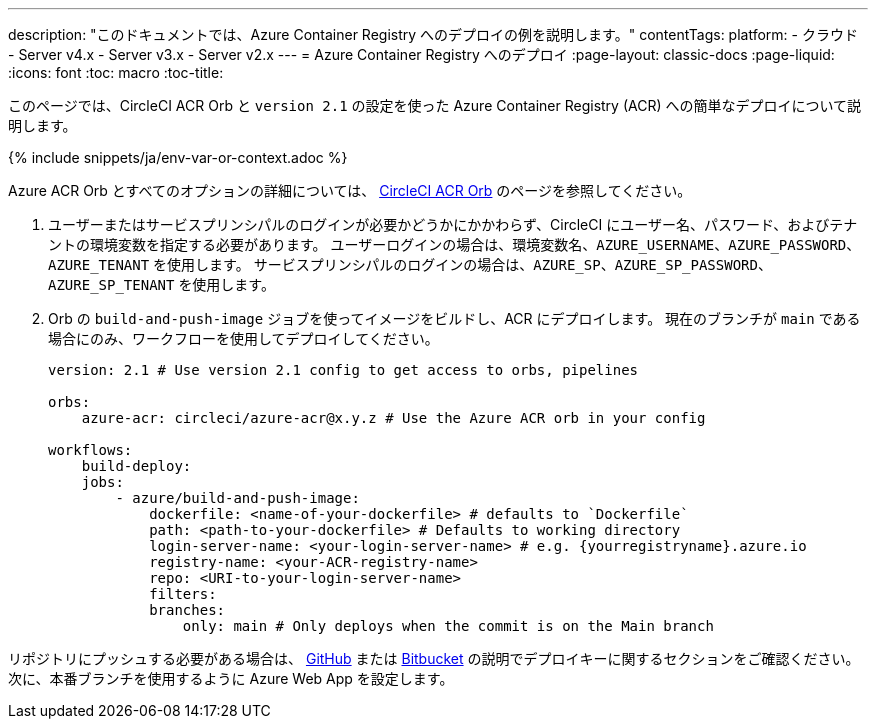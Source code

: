 ---

description: "このドキュメントでは、Azure Container Registry へのデプロイの例を説明します。"
contentTags:
  platform:
  - クラウド
  - Server v4.x
  - Server v3.x
  - Server v2.x
---
= Azure Container Registry へのデプロイ
:page-layout: classic-docs
:page-liquid:
:icons: font
:toc: macro
:toc-title:

このページでは、CircleCI ACR Orb と `version 2.1` の設定を使った Azure Container Registry (ACR) への簡単なデプロイについて説明します。

{% include snippets/ja/env-var-or-context.adoc %}

Azure ACR Orb とすべてのオプションの詳細については、 link:https://circleci.com/developer/ja/orbs/orb/circleci/azure-acr[CircleCI ACR Orb] のページを参照してください。

1. ユーザーまたはサービスプリンシパルのログインが必要かどうかにかかわらず、CircleCI にユーザー名、パスワード、およびテナントの環境変数を指定する必要があります。 ユーザーログインの場合は、環境変数名、`AZURE_USERNAME`、`AZURE_PASSWORD`、`AZURE_TENANT` を使用します。 サービスプリンシパルのログインの場合は、`AZURE_SP`、`AZURE_SP_PASSWORD`、`AZURE_SP_TENANT` を使用します。
1. Orb の `build-and-push-image` ジョブを使ってイメージをビルドし、ACR にデプロイします。 現在のブランチが `main` である場合にのみ、ワークフローを使用してデプロイしてください。
+
```yaml
version: 2.1 # Use version 2.1 config to get access to orbs, pipelines

orbs:
    azure-acr: circleci/azure-acr@x.y.z # Use the Azure ACR orb in your config

workflows:
    build-deploy:
    jobs:
        - azure/build-and-push-image:
            dockerfile: <name-of-your-dockerfile> # defaults to `Dockerfile`
            path: <path-to-your-dockerfile> # Defaults to working directory
            login-server-name: <your-login-server-name> # e.g. {yourregistryname}.azure.io
            registry-name: <your-ACR-registry-name>
            repo: <URI-to-your-login-server-name>
            filters:
            branches:
                only: main # Only deploys when the commit is on the Main branch
```

リポジトリにプッシュする必要がある場合は、 <<github-integration#user-keys-and-deploy-keys,GitHub>> または <<bitbucket-integration#deploy-keys-and-user-keys,Bitbucket>> の説明でデプロイキーに関するセクションをご確認ください。 次に、本番ブランチを使用するように Azure Web App を設定します。